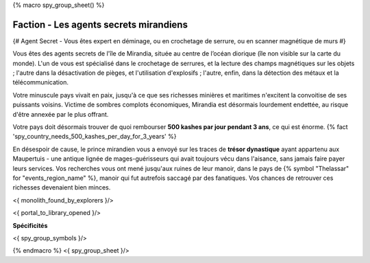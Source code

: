
{% macro spy_group_sheet() %}

Faction - Les agents secrets mirandiens
============================================

{# Agent Secret - Vous êtes expert en déminage, ou en crochetage de serrure, ou en scanner magnétique de murs #}

Vous êtes des agents secrets de l'île de Mirandia, située au centre de l’océan diorique (île non visible sur la carte du monde).
L'un de vous est spécialisé dans le crochetage de serrures, et la lecture des champs magnétiques sur les objets ; l'autre dans la désactivation de pièges, et l'utilisation d'explosifs ; l'autre, enfin, dans la détection des métaux et la télécommunication.

Votre minuscule pays vivait en paix, jusqu'à ce que ses richesses minières et maritimes n'excitent la convoitise de ses puissants voisins. Victime de sombres complots économiques, Mirandia est désormais lourdement endettée, au risque d'être annexée par le plus offrant.

Votre pays doit désormais trouver de quoi rembourser **500 kashes par jour pendant 3 ans**, ce qui est énorme.
{% fact 'spy_country_needs_500_kashes_per_day_for_3_years' %}

En désespoir de cause, le prince mirandien vous a envoyé sur les traces de **trésor dynastique** ayant appartenu aux Maupertuis - une antique lignée de mages-guérisseurs qui avait toujours vécu dans l'aisance, sans jamais faire payer leurs services. Vos recherches vous ont mené jusqu'aux ruines de leur manoir, dans le pays de {% symbol "Thelassar" for "events_region_name" %}, manoir qui fut autrefois saccagé par des fanatiques. Vos chances de retrouver ces richesses devenaient bien minces.

<{ monolith_found_by_explorers }/>

<{ portal_to_library_opened }/>

**Spécificités**

<{ spy_group_symbols }/>

{% endmacro %}
<{ spy_group_sheet }/>
